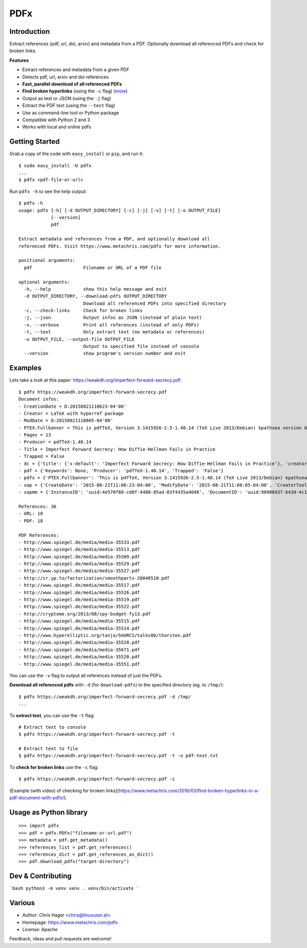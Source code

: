 ====
PDFx
====

.. image:: https://badge.fury.io/py/pdfx.svg
   :target: https://pypi.python.org/pypi/pdfx

.. image:: https://travis-ci.org/metachris/pdfx.svg?branch=master
   :target: https://travis-ci.org/metachris/pdfx

.. image:: https://img.shields.io/badge/license-Apache-blue.svg
   :target: https://github.com/metachris/pdfx/blob/master/LICENSE


Introduction
============

Extract references (pdf, url, doi, arxiv) and metadata from a PDF. Optionally download all referenced PDFs and check for broken links.

**Features**

* Extract references and metadata from a given PDF
* Detects pdf, url, arxiv and doi references
* **Fast, parallel download of all referenced PDFs**
* **Find broken hyperlinks** (using the ``-c`` flag) (more_)
* Output as text or JSON (using the ``-j`` flag)
* Extract the PDF text (using the ``--text`` flag)
* Use as command-line tool or Python package
* Compatible with Python 2 and 3
* Works with local and online pdfs

.. _more: https://www.metachris.com/2016/03/find-broken-hyperlinks-in-a-pdf-document-with-pdfx/


Getting Started
===============

Grab a copy of the code with ``easy_install`` or ``pip``, and run it::

    $ sudo easy_install -U pdfx
    ...
    $ pdfx <pdf-file-or-url>

Run ``pdfx -h`` to see the help output::

    $ pdfx -h
    usage: pdfx [-h] [-d OUTPUT_DIRECTORY] [-c] [-j] [-v] [-t] [-o OUTPUT_FILE]
                [--version]
                pdf

    Extract metadata and references from a PDF, and optionally download all
    referenced PDFs. Visit https://www.metachris.com/pdfx for more information.

    positional arguments:
      pdf                   Filename or URL of a PDF file

    optional arguments:
      -h, --help            show this help message and exit
      -d OUTPUT_DIRECTORY, --download-pdfs OUTPUT_DIRECTORY
                            Download all referenced PDFs into specified directory
      -c, --check-links     Check for broken links
      -j, --json            Output infos as JSON (instead of plain text)
      -v, --verbose         Print all references (instead of only PDFs)
      -t, --text            Only extract text (no metadata or references)
      -o OUTPUT_FILE, --output-file OUTPUT_FILE
                            Output to specified file instead of console
      --version             show program's version number and exit


Examples
========

Lets take a look at this paper: https://weakdh.org/imperfect-forward-secrecy.pdf::

    $ pdfx https://weakdh.org/imperfect-forward-secrecy.pdf
    Document infos:
    - CreationDate = D:20150821110623-04'00'
    - Creator = LaTeX with hyperref package
    - ModDate = D:20150821110805-04'00'
    - PTEX.Fullbanner = This is pdfTeX, Version 3.1415926-2.5-1.40.14 (TeX Live 2013/Debian) kpathsea version 6.1.1
    - Pages = 13
    - Producer = pdfTeX-1.40.14
    - Title = Imperfect Forward Secrecy: How Diffie-Hellman Fails in Practice
    - Trapped = False
    - dc = {'title': {'x-default': 'Imperfect Forward Secrecy: How Diffie-Hellman Fails in Practice'}, 'creator': [None], 'description': {'x-default': None}, 'format': 'application/pdf'}
    - pdf = {'Keywords': None, 'Producer': 'pdfTeX-1.40.14', 'Trapped': 'False'}
    - pdfx = {'PTEX.Fullbanner': 'This is pdfTeX, Version 3.1415926-2.5-1.40.14 (TeX Live 2013/Debian) kpathsea version 6.1.1'}
    - xap = {'CreateDate': '2015-08-21T11:06:23-04:00', 'ModifyDate': '2015-08-21T11:08:05-04:00', 'CreatorTool': 'LaTeX with hyperref package', 'MetadataDate': '2015-08-21T11:08:05-04:00'}
    - xapmm = {'InstanceID': 'uuid:4e570f88-cd0f-4488-85ad-03f4435a4048', 'DocumentID': 'uuid:98988d37-b43d-4c1a-965b-988dfb2944b6'}

    References: 36
    - URL: 18
    - PDF: 18

    PDF References:
    - http://www.spiegel.de/media/media-35533.pdf
    - http://www.spiegel.de/media/media-35513.pdf
    - http://www.spiegel.de/media/media-35509.pdf
    - http://www.spiegel.de/media/media-35529.pdf
    - http://www.spiegel.de/media/media-35527.pdf
    - http://cr.yp.to/factorization/smoothparts-20040510.pdf
    - http://www.spiegel.de/media/media-35517.pdf
    - http://www.spiegel.de/media/media-35526.pdf
    - http://www.spiegel.de/media/media-35519.pdf
    - http://www.spiegel.de/media/media-35522.pdf
    - http://cryptome.org/2013/08/spy-budget-fy13.pdf
    - http://www.spiegel.de/media/media-35515.pdf
    - http://www.spiegel.de/media/media-35514.pdf
    - http://www.hyperelliptic.org/tanja/SHARCS/talks06/thorsten.pdf
    - http://www.spiegel.de/media/media-35528.pdf
    - http://www.spiegel.de/media/media-35671.pdf
    - http://www.spiegel.de/media/media-35520.pdf
    - http://www.spiegel.de/media/media-35551.pdf

You can use the ``-v`` flag to output all references instead of just the PDFs.

**Download all referenced pdfs** with ``-d`` (for ``download-pdfs``) to the specified directory (eg. to ``/tmp/``)::

    $ pdfx https://weakdh.org/imperfect-forward-secrecy.pdf -d /tmp/
    ...

To **extract text**, you can use the ``-t`` flag::

    # Extract text to console
    $ pdfx https://weakdh.org/imperfect-forward-secrecy.pdf -t

    # Extract text to file
    $ pdfx https://weakdh.org/imperfect-forward-secrecy.pdf -t -o pdf-text.txt

To **check for broken links** use the ``-c`` flag::

    $ pdfx https://weakdh.org/imperfect-forward-secrecy.pdf -c

[Example (with video) of checking for broken links](https://www.metachris.com/2016/03/find-broken-hyperlinks-in-a-pdf-document-with-pdfx/).


Usage as Python library
=======================

::

    >>> import pdfx
    >>> pdf = pdfx.PDFx("filename-or-url.pdf")
    >>> metadata = pdf.get_metadata()
    >>> references_list = pdf.get_references()
    >>> references_dict = pdf.get_references_as_dict()
    >>> pdf.download_pdfs("target-directory")


Dev & Contributing
==================

```bash
python3 -m venv venv
. venv/bin/activate
```

Various
=======

* Author: Chris Hager <chris@linuxuser.at>
* Homepage: https://www.metachris.com/pdfx
* License: Apache

Feedback, ideas and pull requests are welcome!
